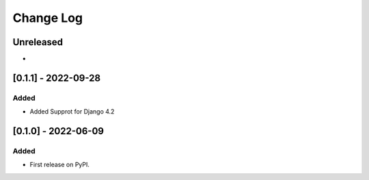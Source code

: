 Change Log
----------

..
   All enhancements and patches to program_intent_engagement will be documented
   in this file.  It adheres to the structure of https://keepachangelog.com/ ,
   but in reStructuredText instead of Markdown (for ease of incorporation into
   Sphinx documentation and the PyPI description).

   This project adheres to Semantic Versioning (https://semver.org/).

.. There should always be an "Unreleased" section for changes pending release.

Unreleased
~~~~~~~~~~

*
[0.1.1] - 2022-09-28
~~~~~~~~~~~~~~~~~~~~~~~~~~~~~~~~~~~~~~~~~~~~~~~~

Added
_____

* Added Supprot for Django 4.2


[0.1.0] - 2022-06-09
~~~~~~~~~~~~~~~~~~~~~~~~~~~~~~~~~~~~~~~~~~~~~~~~

Added
_____

* First release on PyPI.
